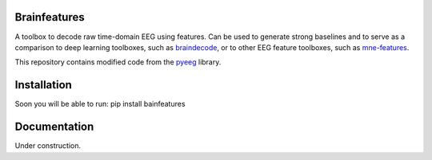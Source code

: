 Brainfeatures
=============

A toolbox to decode raw time-domain EEG using features.
Can be used to generate strong baselines and to serve as a comparison to deep learning toolboxes, such as `braindecode <https://github.com/robintibor/braindecode>`_, or to other EEG feature toolboxes, such as `mne-features <https://github.com/mne-tools/mne-features>`_.

This repository contains modified code from the `pyeeg <https://github.com/forrestbao/pyeeg>`_ library.


Installation
============
Soon you will be able to run: pip install bainfeatures


Documentation
=============
Under construction.
